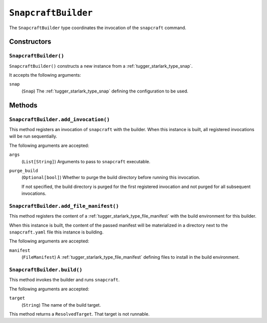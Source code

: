 .. _tugger_starlark_type_snapcraft_builder:

====================
``SnapcraftBuilder``
====================

The ``SnapcraftBuilder`` type coordinates the invocation of the ``snapcraft``
command.

.. _tugger_starlark_type_snapcraft_builder_constructors:

Constructors
============

``SnapcraftBuilder()``
----------------------

``SnapcraftBuilder()`` constructs a new instance from a
:ref:`tugger_starlark_type_snap`.

It accepts the following arguments:

``snap``
   (``Snap``) The :ref:`tugger_starlark_type_snap` defining the configuration
   to be used.

.. _tugger_starlark_type_snapcraft_builder_methods:

Methods
=======

.. _tugger_starlark_type_snapcraft_builder_add_invocation:

``SnapcraftBuilder.add_invocation()``
-------------------------------------

This method registers an invocation of ``snapcraft`` with the builder. When
this instance is built, all registered invocations will be run sequentially.

The following arguments are accepted:

``args``
   (``List[String]``) Arguments to pass to ``snapcraft`` executable.

``purge_build``
   (``Optional[bool]``) Whether to purge the build directory before running
   this invocation.

   If not specified, the build directory is purged for the first registered
   invocation and not purged for all subsequent invocations.

.. _tugger_starlark_type_snapcraft_builder_add_file_manifest:

``SnapcraftBuilder.add_file_manifest()``
----------------------------------------

This method registers the content of a
:ref:`tugger_starlark_type_file_manifest` with the build environment for
this builder.

When this instance is built, the content of the passed manifest will be
materialized in a directory next to the ``snapcraft.yaml`` file this instance
is building.

The following arguments are accepted:

``manifest``
   (``FileManifest``) A :ref:`tugger_starlark_type_file_manifest` defining
   files to install in the build environment.

.. _tugger_starlark_type_snapcraft_builder_build:

``SnapcraftBuilder.build()``
----------------------------

This method invokes the builder and runs ``snapcraft``.

The following arguments are accepted:

``target``
   (``String``) The name of the build target.

This method returns a ``ResolvedTarget``. That target is not runnable.
